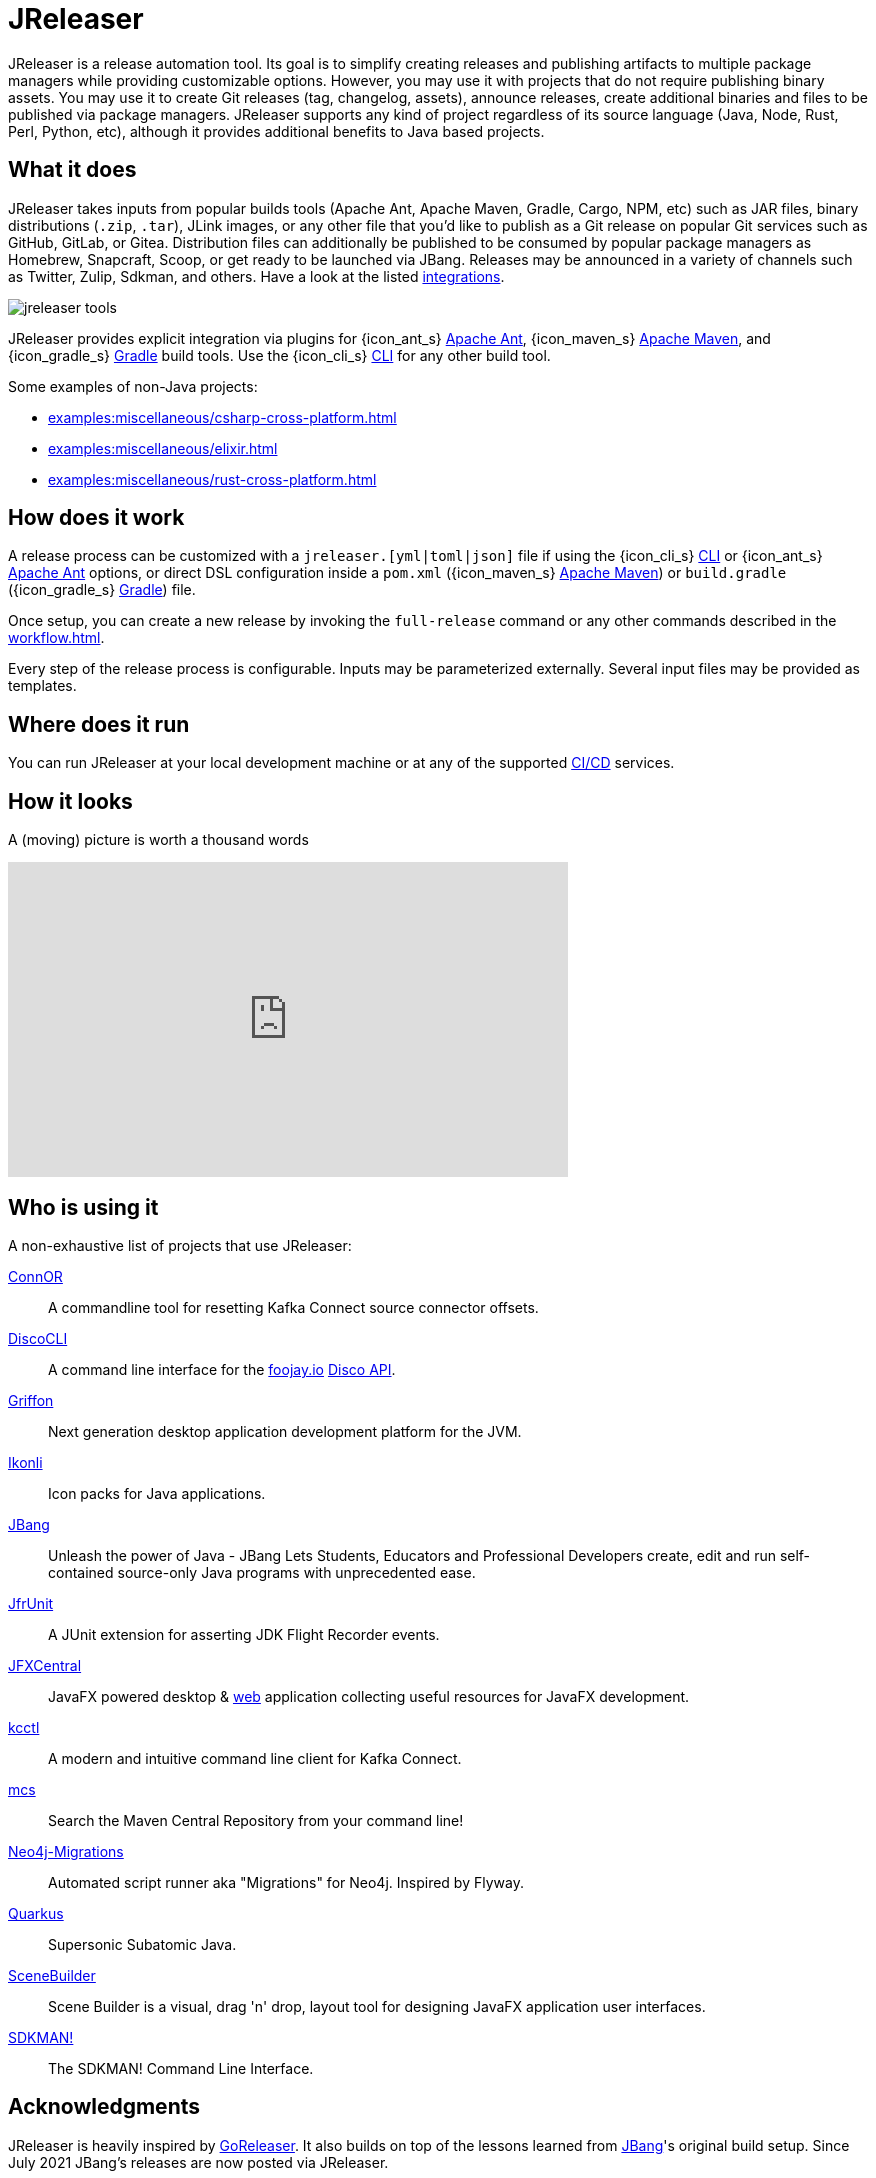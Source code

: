 = JReleaser

JReleaser is a release automation tool. Its goal is to simplify creating releases and publishing artifacts
to multiple package managers while providing customizable options. However, you may use it with projects that do
not require publishing binary assets. You may use it to create Git releases (tag, changelog, assets), announce releases,
create additional binaries and files to be published via package managers. JReleaser supports any kind of project regardless
of its source language (Java, Node, Rust, Perl, Python, etc), although it provides additional benefits to Java based projects.

== What it does

JReleaser takes inputs from popular builds tools (Apache Ant, Apache Maven, Gradle, Cargo, NPM, etc) such as JAR files, binary distributions
(`.zip`, `.tar`), JLink images, or any other file that you'd like to publish as a Git release on popular Git services
such as GitHub, GitLab, or Gitea. Distribution files can additionally be published to be consumed by popular package managers
as Homebrew, Snapcraft, Scoop, or get ready to be launched via JBang. Releases may be announced in a variety of channels such
as Twitter, Zulip, Sdkman, and others. Have a look at the listed xref:integrations.adoc[integrations].

image::jreleaser-tools.png[]

JReleaser provides explicit integration via plugins for {icon_ant_s} xref:tools:jreleaser-ant.adoc[Apache Ant],
{icon_maven_s} xref:tools:jreleaser-maven.adoc[Apache Maven], and {icon_gradle_s} xref:tools:jreleaser-gradle.adoc[Gradle] build tools.
Use the {icon_cli_s} xref:tools:jreleaser-cli.adoc[CLI] for any other build tool.

Some examples of non-Java projects:

 * xref:examples:miscellaneous/csharp-cross-platform.adoc[]
 * xref:examples:miscellaneous/elixir.adoc[]
 * xref:examples:miscellaneous/rust-cross-platform.adoc[]

== How does it work

A release process can be customized with a `jreleaser.[yml|toml|json]` file if using the
{icon_cli_s} xref:tools:jreleaser-cli.adoc[CLI] or {icon_ant_s} xref:tools:jreleaser-ant.adoc[Apache Ant] options, or
direct DSL configuration inside a `pom.xml` ({icon_maven_s} xref:tools:jreleaser-maven.adoc[Apache Maven]) or
`build.gradle` ({icon_gradle_s} xref:tools:jreleaser-gradle.adoc[Gradle]) file.

Once setup, you can create a new release by invoking the `full-release` command or any other commands described in the
xref:workflow.adoc[].

Every step of the release process is configurable. Inputs may be parameterized externally. Several input files may be
provided as templates.

== Where does it run

You can run JReleaser at your local development machine or at any of the supported
xref:continuous-integration:index.adoc[CI/CD] services.

== How it looks

A (moving) picture is worth a thousand words

++++
<script id="asciicast-409271" src="https://asciinema.org/a/409271.js" async></script>
++++

++++
<iframe width="560" height="315" src="https://www.youtube.com/embed/Ur-5gprgrIo" title="YouTube video player" frameborder="0" allow="accelerometer; autoplay; clipboard-write; encrypted-media; gyroscope; picture-in-picture" allowfullscreen></iframe>
++++

== Who is using it

A non-exhaustive list of projects that use JReleaser:

link:https://github.com/helpermethod/connor[ConnOR]:: A commandline tool for resetting Kafka Connect source connector offsets.
link:https://github.com/HanSolo/discocli[DiscoCLI]:: A command line interface for the link:https://foojay.io/[foojay.io]
link:https://github.com/foojayio/discoapi[Disco API].
link:https://github.com/griffon/griffon[Griffon]:: Next generation desktop application development platform for the JVM.
link:https://github.com/kordamp/ikonli[Ikonli]:: Icon packs for Java applications.
link:https://github.com/jbangdev/jbang[JBang]:: Unleash the power of Java - JBang Lets Students, Educators and Professional
Developers create, edit and run self-contained source-only Java programs with unprecedented ease.
link:https://github.com/moditect/jfrunit/[JfrUnit]:: A JUnit extension for asserting JDK Flight Recorder events.
link:https://github.com/dlemmermann/jfxcentral[JFXCentral]:: JavaFX powered desktop & link:https://www.jfx-central.com[web]
application collecting useful resources for JavaFX development.
link:https://github.com/kcctl/kcctl[kcctl]:: A modern and intuitive command line client for Kafka Connect.
link:https://github.com/mthmulders/mcs[mcs]:: Search the Maven Central Repository from your command line!
link:https://github.com/michael-simons/neo4j-migrations[Neo4j-Migrations]:: Automated script runner aka "Migrations" for
Neo4j. Inspired by Flyway.
link:https://github.com/quarkusio/quarkus[Quarkus]:: Supersonic Subatomic Java.
link:https://github.com/gluonhq/scenebuilder[SceneBuilder]:: Scene Builder is a visual, drag 'n' drop, layout tool for
designing JavaFX application user interfaces.
link:https://github.com/sdkman/sdkman-cli[SDKMAN!]:: The SDKMAN! Command Line Interface.

== Acknowledgments

JReleaser is heavily inspired by link:https://goreleaser.com[GoReleaser]. It also builds on top of the lessons learned
from link:https://github.com/jbangdev/jbang[JBang]'s original build setup. Since July 2021 JBang's releases are now
posted via JReleaser.

